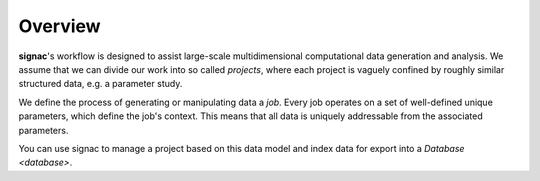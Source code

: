 ========
Overview
========

**signac**'s workflow is designed to assist large-scale multidimensional computational data generation and analysis.
We assume that we can divide our work into so called *projects*, where each project is vaguely confined by roughly similar structured data, e.g. a parameter study.

We define the process of generating or manipulating data a *job*.
Every job operates on a set of well-defined unique parameters, which define the job's context.
This means that all data is uniquely addressable from the associated parameters.

.. image:: images/parameter_space_w_jd.pdf

You can use signac to manage a project based on this data model and index data for export into a `Database <database>`.
